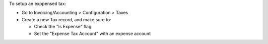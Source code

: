 To setup an exppensed tax:

* Go to Invoicing/Accounting > Configuration > Taxes
* Create a new Tax record, and make sure to:

  * Check the "Is Expense" flag
  * Set the "Expense Tax Account" with an expense account
